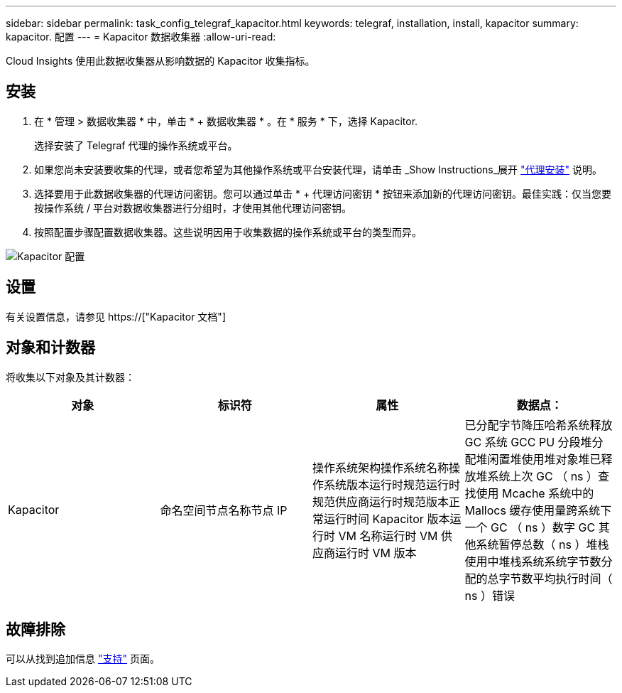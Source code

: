 ---
sidebar: sidebar 
permalink: task_config_telegraf_kapacitor.html 
keywords: telegraf, installation, install, kapacitor 
summary: kapacitor. 配置 
---
= Kapacitor 数据收集器
:allow-uri-read: 


[role="lead"]
Cloud Insights 使用此数据收集器从影响数据的 Kapacitor 收集指标。



== 安装

. 在 * 管理 > 数据收集器 * 中，单击 * + 数据收集器 * 。在 * 服务 * 下，选择 Kapacitor.
+
选择安装了 Telegraf 代理的操作系统或平台。

. 如果您尚未安装要收集的代理，或者您希望为其他操作系统或平台安装代理，请单击 _Show Instructions_展开 link:task_config_telegraf_agent.html["代理安装"] 说明。
. 选择要用于此数据收集器的代理访问密钥。您可以通过单击 * + 代理访问密钥 * 按钮来添加新的代理访问密钥。最佳实践：仅当您要按操作系统 / 平台对数据收集器进行分组时，才使用其他代理访问密钥。
. 按照配置步骤配置数据收集器。这些说明因用于收集数据的操作系统或平台的类型而异。


image:KapacitorDCConfigWindows.png["Kapacitor 配置"]



== 设置

有关设置信息，请参见 https://["Kapacitor 文档"]



== 对象和计数器

将收集以下对象及其计数器：

[cols="<.<,<.<,<.<,<.<"]
|===
| 对象 | 标识符 | 属性 | 数据点： 


| Kapacitor | 命名空间节点名称节点 IP | 操作系统架构操作系统名称操作系统版本运行时规范运行时规范供应商运行时规范版本正常运行时间 Kapacitor 版本运行时 VM 名称运行时 VM 供应商运行时 VM 版本 | 已分配字节降压哈希系统释放 GC 系统 GCC PU 分段堆分配堆闲置堆使用堆对象堆已释放堆系统上次 GC （ ns ）查找使用 Mcache 系统中的 Mallocs 缓存使用量跨系统下一个 GC （ ns ）数字 GC 其他系统暂停总数（ ns ）堆栈 使用中堆栈系统系统字节数分配的总字节数平均执行时间（ ns ）错误 
|===


== 故障排除

可以从找到追加信息 link:concept_requesting_support.html["支持"] 页面。
